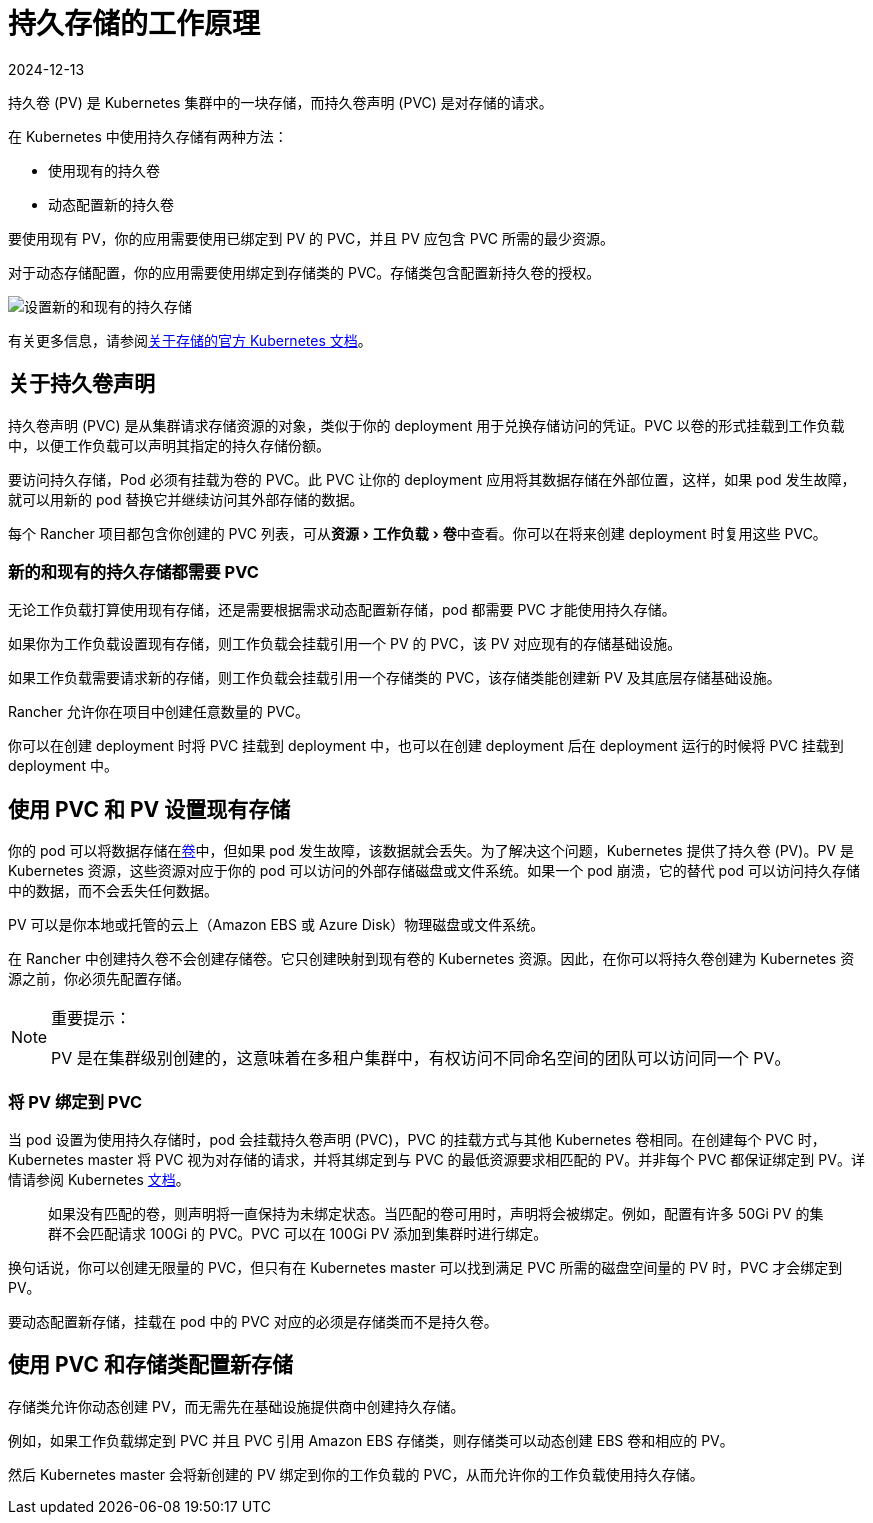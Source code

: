 = 持久存储的工作原理
:page-languages: [en, zh]
:revdate: 2024-12-13
:page-revdate: {revdate}
:experimental:

持久卷 (PV) 是 Kubernetes 集群中的一块存储，而持久卷声明 (PVC) 是对存储的请求。

在 Kubernetes 中使用持久存储有两种方法：

* 使用现有的持久卷
* 动态配置新的持久卷

要使用现有 PV，你的应用需要使用已绑定到 PV 的 PVC，并且 PV 应包含 PVC 所需的最少资源。

对于动态存储配置，你的应用需要使用绑定到存储类的 PVC。存储类包含配置新持久卷的授权。

image::rancher-storage.svg[设置新的和现有的持久存储]

有关更多信息，请参阅link:https://kubernetes.io/docs/concepts/storage/volumes/[关于存储的官方 Kubernetes 文档]。

== 关于持久卷声明

持久卷声明 (PVC) 是从集群请求存储资源的对象，类似于你的 deployment 用于兑换存储访问的凭证。PVC 以卷的形式挂载到工作负载中，以便工作负载可以声明其指定的持久存储份额。

要访问持久存储，Pod 必须有挂载为卷的 PVC。此 PVC 让你的 deployment 应用将其数据存储在外部位置，这样，如果 pod 发生故障，就可以用新的 pod 替换它并继续访问其外部存储的数据。

每个 Rancher 项目都包含你创建的 PVC 列表，可从menu:资源[工作负载 > 卷]中查看。你可以在将来创建 deployment 时复用这些 PVC。

=== 新的和现有的持久存储都需要 PVC

无论工作负载打算使用现有存储，还是需要根据需求动态配置新存储，pod 都需要 PVC 才能使用持久存储。

如果你为工作负载设置现有存储，则工作负载会挂载引用一个 PV 的 PVC，该 PV 对应现有的存储基础设施。

如果工作负载需要请求新的存储，则工作负载会挂载引用一个存储类的 PVC，该存储类能创建新 PV 及其底层存储基础设施。

Rancher 允许你在项目中创建任意数量的 PVC。

你可以在创建 deployment 时将 PVC 挂载到 deployment 中，也可以在创建 deployment 后在 deployment 运行的时候将 PVC 挂载到 deployment 中。

== 使用 PVC 和 PV 设置现有存储

你的 pod 可以将数据存储在link:https://kubernetes.io/docs/concepts/storage/volumes/[卷]中，但如果 pod 发生故障，该数据就会丢失。为了解决这个问题，Kubernetes 提供了持久卷 (PV)。PV 是 Kubernetes 资源，这些资源对应于你的 pod 可以访问的外部存储磁盘或文件系统。如果一个 pod 崩溃，它的替代 pod 可以访问持久存储中的数据，而不会丢失任何数据。

PV 可以是你本地或托管的云上（Amazon EBS 或 Azure Disk）物理磁盘或文件系统。

在 Rancher 中创建持久卷不会创建存储卷。它只创建映射到现有卷的 Kubernetes 资源。因此，在你可以将持久卷创建为 Kubernetes 资源之前，你必须先配置存储。

[NOTE]
.重要提示：
====

PV 是在集群级别创建的，这意味着在多租户集群中，有权访问不同命名空间的团队可以访问同一个 PV。
====


=== 将 PV 绑定到 PVC

当 pod 设置为使用持久存储时，pod 会挂载持久卷声明 (PVC)，PVC 的挂载方式与其他 Kubernetes 卷相同。在创建每个 PVC 时，Kubernetes master 将 PVC 视为对存储的请求，并将其绑定到与 PVC 的最低资源要求相匹配的 PV。并非每个 PVC 都保证绑定到 PV。详情请参阅 Kubernetes https://kubernetes.io/docs/concepts/storage/persistent-volumes/[文档]。

____
如果没有匹配的卷，则声明将一直保持为未绑定状态。当匹配的卷可用时，声明将会被绑定。例如，配置有许多 50Gi PV 的集群不会匹配请求 100Gi 的 PVC。PVC 可以在 100Gi PV 添加到集群时进行绑定。
____

换句话说，你可以创建无限量的 PVC，但只有在 Kubernetes master 可以找到满足 PVC 所需的磁盘空间量的 PV 时，PVC 才会绑定到 PV。

要动态配置新存储，挂载在 pod 中的 PVC 对应的必须是存储类而不是持久卷。

== 使用 PVC 和存储类配置新存储

存储类允许你动态创建 PV，而无需先在基础设施提供商中创建持久存储。

例如，如果工作负载绑定到 PVC 并且 PVC 引用 Amazon EBS 存储类，则存储类可以动态创建 EBS 卷和相应的 PV。

然后 Kubernetes master 会将新创建的 PV 绑定到你的工作负载的 PVC，从而允许你的工作负载使用持久存储。
